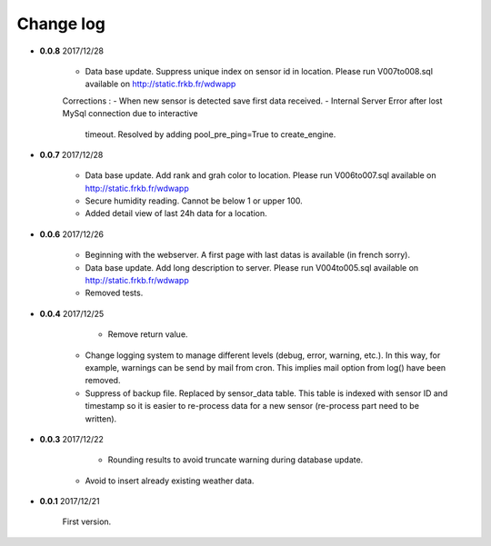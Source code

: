 Change log
----------

- **0.0.8** 2017/12/28

    - Data base update. Suppress unique index on sensor id in location.
      Please run V007to008.sql available on http://static.frkb.fr/wdwapp
      
    Corrections :
    - When new sensor is detected save first data received.
    - Internal Server Error after lost MySql connection due to interactive
      timeout.
      Resolved by adding pool_pre_ping=True to create_engine.

- **0.0.7** 2017/12/28

    - Data base update. Add rank and grah color to location.
      Please run V006to007.sql available on http://static.frkb.fr/wdwapp
    - Secure humidity reading. Cannot be below 1 or upper 100.
    - Added detail view of last 24h data for a location.

- **0.0.6** 2017/12/26

    - Beginning with the webserver.
      A first page with last datas is available (in french sorry).
    - Data base update. Add long description to server.
      Please run V004to005.sql available on http://static.frkb.fr/wdwapp
    - Removed tests.

- **0.0.4** 2017/12/25

	- Remove return value.
    - Change logging system to manage different levels (debug, error, warning,
      etc.). In this way, for example, warnings can be send by mail from cron.
      This implies mail option from log() have been removed.
    - Suppress of backup file. Replaced by sensor_data table.
      This table is indexed with sensor ID and timestamp so it is easier to
      re-process data for a new sensor (re-process part need to be written).

- **0.0.3** 2017/12/22

	- Rounding results to avoid truncate warning during database update.
    - Avoid to insert already existing weather data.

- **0.0.1** 2017/12/21

	First version.
